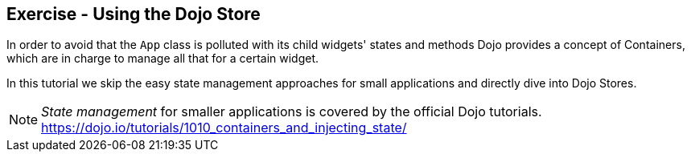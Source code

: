 == Exercise - Using the Dojo Store

In order to avoid that the `App` class is polluted with its child widgets' states and methods Dojo provides a concept of Containers,
which are in charge to manage all that for a certain widget.

In this tutorial we skip the easy state management approaches for small applications and directly dive into Dojo Stores.

NOTE: _State management_ for smaller applications is covered by the official Dojo tutorials. https://dojo.io/tutorials/1010_containers_and_injecting_state/



